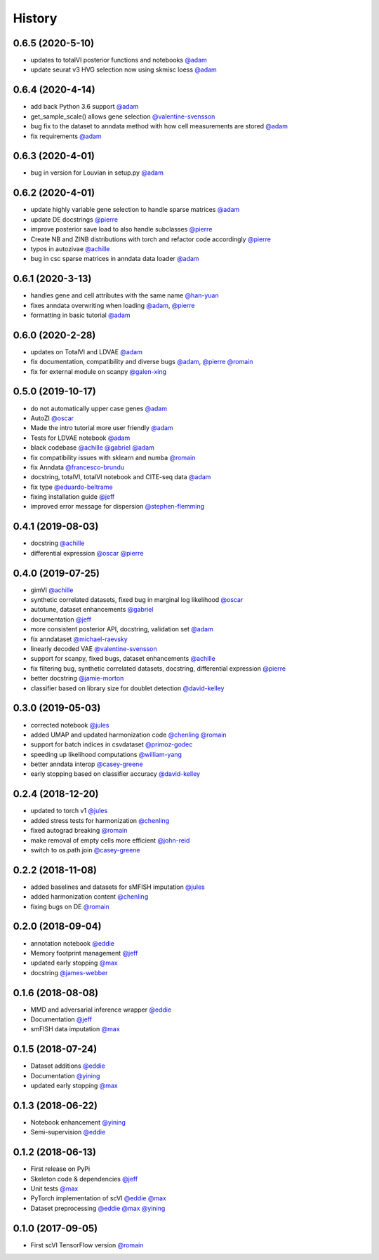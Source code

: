 =======
History
=======

0.6.5 (2020-5-10)
------------------
* updates to totalVI posterior functions and notebooks `@adam`_
* update seurat v3 HVG selection now using skmisc loess  `@adam`_

0.6.4 (2020-4-14)
------------------
* add back Python 3.6 support `@adam`_
* get_sample_scale() allows gene selection `@valentine-svensson`_
* bug fix to the dataset to anndata method with how cell measurements are stored `@adam`_
* fix requirements `@adam`_

0.6.3 (2020-4-01)
------------------
* bug in version for Louvian in setup.py `@adam`_

0.6.2 (2020-4-01)
------------------
* update highly variable gene selection to handle sparse matrices `@adam`_
* update DE docstrings `@pierre`_
* improve posterior save load to also handle subclasses `@pierre`_
* Create NB and ZINB distributions with torch and refactor code accordingly `@pierre`_
* typos in autozivae `@achille`_
* bug in csc sparse matrices in anndata data loader `@adam`_

0.6.1 (2020-3-13)
------------------
* handles gene and cell attributes with the same name `@han-yuan`_
* fixes anndata overwriting when loading `@adam`_, `@pierre`_
* formatting in basic tutorial `@adam`_

0.6.0 (2020-2-28)
------------------
* updates on TotalVI and LDVAE `@adam`_
* fix documentation, compatibility and diverse bugs `@adam`_, `@pierre`_ `@romain`_
* fix for external module on scanpy `@galen-xing`_

0.5.0 (2019-10-17)
------------------
* do not automatically upper case genes `@adam`_
* AutoZI `@oscar`_
* Made the intro tutorial more user friendly `@adam`_
* Tests for LDVAE notebook `@adam`_
* black codebase `@achille`_ `@gabriel`_ `@adam`_
* fix compatibility issues with sklearn and numba `@romain`_
* fix Anndata `@francesco-brundu`_
* docstring, totalVI, totalVI notebook and CITE-seq data `@adam`_
* fix type `@eduardo-beltrame`_
* fixing installation guide `@jeff`_
* improved error message for dispersion `@stephen-flemming`_

0.4.1 (2019-08-03)
------------------

* docstring `@achille`_
* differential expression `@oscar`_ `@pierre`_

0.4.0 (2019-07-25)
------------------

* gimVI `@achille`_
* synthetic correlated datasets, fixed bug in marginal log likelihood `@oscar`_
* autotune, dataset enhancements `@gabriel`_
* documentation `@jeff`_
* more consistent posterior API, docstring, validation set `@adam`_
* fix anndataset `@michael-raevsky`_
* linearly decoded VAE `@valentine-svensson`_
* support for scanpy, fixed bugs, dataset enhancements `@achille`_
* fix filtering bug, synthetic correlated datasets, docstring, differential expression `@pierre`_
* better docstring `@jamie-morton`_
* classifier based on library size for doublet detection `@david-kelley`_

0.3.0 (2019-05-03)
------------------

* corrected notebook `@jules`_
* added UMAP and updated harmonization code `@chenling`_ `@romain`_
* support for batch indices in csvdataset `@primoz-godec`_
* speeding up likelihood computations `@william-yang`_
* better anndata interop `@casey-greene`_
* early stopping based on classifier accuracy `@david-kelley`_

0.2.4 (2018-12-20)
------------------

* updated to torch v1 `@jules`_
* added stress tests for harmonization `@chenling`_
* fixed autograd breaking `@romain`_
* make removal of empty cells more efficient `@john-reid`_
* switch to os.path.join `@casey-greene`_


0.2.2 (2018-11-08)
------------------

* added baselines and datasets for sMFISH imputation `@jules`_
* added harmonization content `@chenling`_
* fixing bugs on DE `@romain`_


0.2.0 (2018-09-04)
------------------

* annotation notebook `@eddie`_
* Memory footprint management `@jeff`_
* updated early stopping `@max`_
* docstring `@james-webber`_

0.1.6 (2018-08-08)
------------------

* MMD and adversarial inference wrapper `@eddie`_
* Documentation `@jeff`_
* smFISH data imputation `@max`_

0.1.5 (2018-07-24)
------------------

* Dataset additions `@eddie`_
* Documentation `@yining`_
* updated early stopping `@max`_


0.1.3 (2018-06-22)
------------------

* Notebook enhancement `@yining`_
* Semi-supervision `@eddie`_

0.1.2 (2018-06-13)
------------------

* First release on PyPi
* Skeleton code & dependencies `@jeff`_
* Unit tests `@max`_
* PyTorch implementation of scVI `@eddie`_ `@max`_
* Dataset preprocessing `@eddie`_ `@max`_ `@yining`_

0.1.0 (2017-09-05)
------------------

* First scVI TensorFlow version `@romain`_

.. _`@romain`: https://github.com/romain-lopez
.. _`@adam`: https://github.com/adamgayoso
.. _`@eddie`: https://github.com/Edouard360
.. _`@jeff`: https://github.com/jeff-regier
.. _`@pierre`: https://github.com/PierreBoyeau
.. _`@max`: https://github.com/maxime1310
.. _`@yining`: https://github.com/imyiningliu
.. _`@gabriel`: https://github.com/gabmis
.. _`@achille`: https://github.com/ANazaret
.. _`@chenling`: https://github.com/chenlingantelope
.. _`@jules`: https://github.com/jules-samaran
.. _`@david-kelley`: https://github.com/davek44
.. _`@william-yang`: https://github.com/triyangle
.. _`@oscar`: https://github.com/oscarclivio
.. _`@casey-greene`: https://github.com/cgreene
.. _`@jamie-morton`: https://github.com/mortonjt
.. _`@valentine-svensson`: https://github.com/vals
.. _`@stephen-flemming`: https://github.com/sjfleming
.. _`@michael-raevsky`: https://github.com/raevskymichail
.. _`@james-webber`: https://github.com/jamestwebber
.. _`@galen-xing`: https://github.com/galenxing
.. _`@francesco-brundu`: https://github.com/fbrundu
.. _`@primoz-godec`: https://github.com/PrimozGodec
.. _`@eduardo-beltrame`: https://github.com/Munfred
.. _`@john-reid`: https://github.com/JohnReid
.. _`@han-yuan`: https://github.com/hy395

